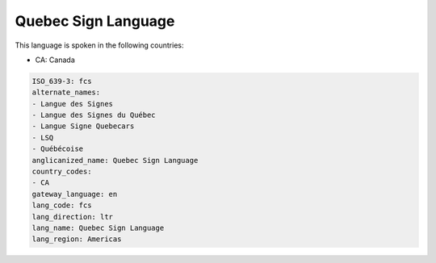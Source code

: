 .. _fcs:

Quebec Sign Language
====================

This language is spoken in the following countries:

* CA: Canada

.. code-block:: yaml

    ISO_639-3: fcs
    alternate_names:
    - Langue des Signes
    - Langue des Signes du Québec
    - Langue Signe Quebecars
    - LSQ
    - Québécoise
    anglicanized_name: Quebec Sign Language
    country_codes:
    - CA
    gateway_language: en
    lang_code: fcs
    lang_direction: ltr
    lang_name: Quebec Sign Language
    lang_region: Americas
    
